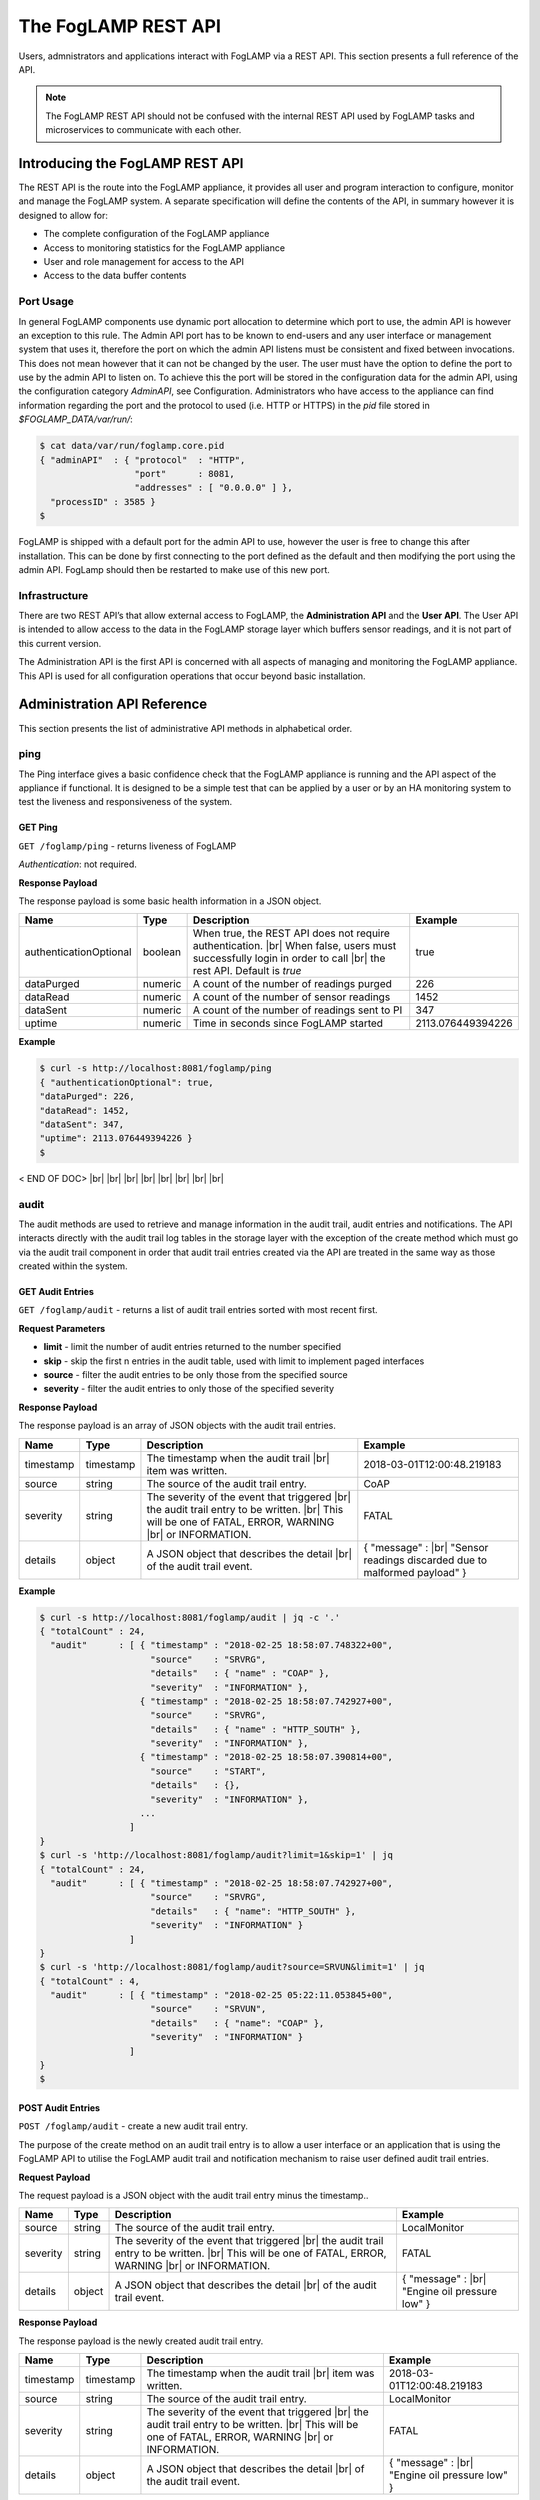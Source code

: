 .. REST API Guide
.. https://docs.google.com/document/d/1JJDP7g25SWerNVCxgff02qp9msHbqA9nt3RAFx8-Qng

.. |br| raw:: html

   <br />

.. Images


.. Links


.. =============================================


********************
The FogLAMP REST API
********************

Users, admnistrators and applications interact with FogLAMP via a REST API. This section presents a full reference of the API.

.. note:: The FogLAMP REST API should not be confused with the internal REST API used by FogLAMP tasks and microservices to communicate with each other.


Introducing the FogLAMP REST API
================================

The REST API is the route into the FogLAMP appliance, it provides all user and program interaction to configure, monitor and manage the FogLAMP system. A separate specification will define the contents of the API, in summary however it is designed to allow for: 

- The complete configuration of the FogLAMP appliance
- Access to monitoring statistics for the FogLAMP appliance
- User and role management for access to the API
- Access to the data buffer contents


Port Usage
----------

In general FogLAMP components use dynamic port allocation to determine which port to use, the admin API is however an exception to this rule. The Admin API port has to be known to end-users and any user interface or management system that uses it, therefore the port on which the admin API listens must be consistent and fixed between invocations. This does not mean however that it can not be changed by the user. The user must have the option to define the port to use by the admin API to listen on. To achieve this the port will be stored in the configuration data for the admin API, using the configuration category *AdminAPI*, see Configuration. Administrators who have access to the appliance can find information regarding the port and the protocol to used (i.e. HTTP or HTTPS) in the *pid* file stored in *$FOGLAMP_DATA/var/run/*:

.. code-block:: console

  $ cat data/var/run/foglamp.core.pid
  { "adminAPI"  : { "protocol"  : "HTTP",
                    "port"      : 8081,
                    "addresses" : [ "0.0.0.0" ] },
    "processID" : 3585 }
  $


FogLAMP is shipped with a default port for the admin API to use, however the user is free to change this after installation. This can be done by first connecting to the port defined as the default and then modifying the port using the admin API. FogLamp should then be restarted to make use of this new port.


Infrastructure
--------------

There are two REST API’s that allow external access to FogLAMP, the **Administration API** and the **User API**. The User API is intended to allow access to the data in the FogLAMP storage layer which buffers sensor readings, and it is not part of this current version.

The Administration API is the first API is concerned with all aspects of managing and monitoring the FogLAMP appliance. This API is used for all configuration operations that occur beyond basic installation.


Administration API Reference
============================

This section presents the list of administrative API methods in alphabetical order.


ping
----

The Ping interface gives a basic confidence check that the FogLAMP appliance is running and the API aspect of the appliance if functional. It is designed to be a simple test that can  be applied by a user or by an HA monitoring system to test the liveness and responsiveness of the system.


GET Ping
~~~~~~~~

``GET /foglamp/ping`` - returns liveness of FogLAMP

*Authentication*: not required.


**Response Payload**

The response payload is some basic health information in a JSON object.

+------------------------+---------+-----------------------------------------------------------------+-------------------+
| Name                   | Type    | Description                                                     | Example           |
+========================+=========+=================================================================+===================+
| authenticationOptional | boolean | When true, the REST API does not require authentication. |br|   | true              |
|                        |         | When false, users must successfully login in order to call |br| |                   |
|                        |         | the rest API. Default is *true*                                 |                   |
+------------------------+---------+-----------------------------------------------------------------+-------------------+
| dataPurged             | numeric | A count of the number of readings purged                        | 226               |
+------------------------+---------+-----------------------------------------------------------------+-------------------+
| dataRead               | numeric | A count of the number of sensor readings                        | 1452              |
+------------------------+---------+-----------------------------------------------------------------+-------------------+
| dataSent               | numeric | A count of the number of readings sent to PI                    | 347               |
+------------------------+---------+-----------------------------------------------------------------+-------------------+
| uptime                 | numeric | Time in seconds since FogLAMP started                           | 2113.076449394226 |
+------------------------+---------+-----------------------------------------------------------------+-------------------+


**Example**

.. code-block:: console

  $ curl -s http://localhost:8081/foglamp/ping
  { "authenticationOptional": true,
  "dataPurged": 226,
  "dataRead": 1452,
  "dataSent": 347,
  "uptime": 2113.076449394226 }
  $


< END OF DOC> |br| |br| |br| |br| |br| |br| |br| |br|        


























audit
-----

The audit methods are used to retrieve and manage information in the audit trail, audit entries and notifications. The API interacts directly with the audit trail log tables in the storage layer with the exception of the create method which must go via the audit trail component in order that audit trail entries created via the API are treated in the same way as those created within the system.


GET Audit Entries
~~~~~~~~~~~~~~~~~

``GET /foglamp/audit`` - returns a list of audit trail entries sorted with most recent first.

**Request Parameters**

- **limit** - limit the number of audit entries returned to the number specified
- **skip** - skip the first n entries in the audit table, used with limit to implement paged interfaces
- **source** - filter the audit entries to be only those from the specified source
- **severity** - filter the audit entries to only those of the specified severity


**Response Payload**

The response payload is an array of JSON objects with the audit trail entries.

+-----------+-----------+------------------------------------------------+--------------------------------------------------------+
| Name      | Type      | Description                                    | Example                                                |
+===========+===========+================================================+========================================================+
| timestamp | timestamp | The timestamp when the audit trail |br|        | 2018-03-01T12:00:48.219183                             |
|           |           | item was written.                              |                                                        |
+-----------+-----------+------------------------------------------------+--------------------------------------------------------+
| source    | string    | The source of the audit trail entry.           | CoAP                                                   |
+-----------+-----------+------------------------------------------------+--------------------------------------------------------+
| severity  | string    | The severity of the event that triggered |br|  | FATAL                                                  |
|           |           | the audit trail entry to be written. |br|      |                                                        |
|           |           | This will be one of FATAL, ERROR, WARNING |br| |                                                        |
|           |           | or INFORMATION.                                |                                                        |
+-----------+-----------+------------------------------------------------+--------------------------------------------------------+
| details   | object    | A JSON object that describes the detail |br|   | { "message" : |br|                                     |
|           |           | of the audit trail event.                      | "Sensor readings discarded due to malformed payload" } |
+-----------+-----------+------------------------------------------------+--------------------------------------------------------+


**Example**

.. code-block:: console

  $ curl -s http://localhost:8081/foglamp/audit | jq -c '.'
  { "totalCount" : 24,
    "audit"      : [ { "timestamp" : "2018-02-25 18:58:07.748322+00",
                       "source"    : "SRVRG",
                       "details"   : { "name" : "COAP" },
                       "severity"  : "INFORMATION" },
                     { "timestamp" : "2018-02-25 18:58:07.742927+00",
                       "source"    : "SRVRG",
                       "details"   : { "name" : "HTTP_SOUTH" },
                       "severity"  : "INFORMATION" },
                     { "timestamp" : "2018-02-25 18:58:07.390814+00",
                       "source"    : "START",
                       "details"   : {},
                       "severity"  : "INFORMATION" },
                     ...
                   ]
  }
  $ curl -s 'http://localhost:8081/foglamp/audit?limit=1&skip=1' | jq
  { "totalCount" : 24,
    "audit"      : [ { "timestamp" : "2018-02-25 18:58:07.742927+00",
                       "source"    : "SRVRG",
                       "details"   : { "name": "HTTP_SOUTH" },
                       "severity"  : "INFORMATION" }
                   ]
  }
  $ curl -s 'http://localhost:8081/foglamp/audit?source=SRVUN&limit=1' | jq
  { "totalCount" : 4,
    "audit"      : [ { "timestamp" : "2018-02-25 05:22:11.053845+00",
                       "source"    : "SRVUN",
                       "details"   : { "name": "COAP" },
                       "severity"  : "INFORMATION" }
                   ]
  }
  $


POST Audit Entries
~~~~~~~~~~~~~~~~~~

``POST /foglamp/audit`` - create a new audit trail entry.

The purpose of the create method on an audit trail entry is to allow a user interface or an application that is using the FogLAMP API to utilise the FogLAMP audit trail and notification mechanism to raise user defined audit trail entries.


**Request Payload**

The request payload is a JSON object with the audit trail entry minus the timestamp..

+-----------+-----------+------------------------------------------------+-----------------------------+
| Name      | Type      | Description                                    | Example                     |
+===========+===========+================================================+=============================+
| source    | string    | The source of the audit trail entry.           | LocalMonitor                |
+-----------+-----------+------------------------------------------------+-----------------------------+
| severity  | string    | The severity of the event that triggered |br|  | FATAL                       |
|           |           | the audit trail entry to be written. |br|      |                             |
|           |           | This will be one of FATAL, ERROR, WARNING |br| |                             |
|           |           | or INFORMATION.                                |                             |
+-----------+-----------+------------------------------------------------+-----------------------------+
| details   | object    | A JSON object that describes the detail |br|   | { "message" : |br|          |
|           |           | of the audit trail event.                      | "Engine oil pressure low" } |
+-----------+-----------+------------------------------------------------+-----------------------------+


**Response Payload**

The response payload is the newly created audit trail entry.

+-----------+-----------+------------------------------------------------+-----------------------------+
| Name      | Type      | Description                                    | Example                     |
+===========+===========+================================================+=============================+
| timestamp | timestamp | The timestamp when the audit trail |br|        | 2018-03-01T12:00:48.219183  |
|           |           | item was written.                              |                             |
+-----------+-----------+------------------------------------------------+-----------------------------+
| source    | string    | The source of the audit trail entry.           | LocalMonitor                |
+-----------+-----------+------------------------------------------------+-----------------------------+
| severity  | string    | The severity of the event that triggered |br|  | FATAL                       |
|           |           | the audit trail entry to be written. |br|      |                             |
|           |           | This will be one of FATAL, ERROR, WARNING |br| |                             |
|           |           | or INFORMATION.                                |                             |
+-----------+-----------+------------------------------------------------+-----------------------------+
| details   | object    | A JSON object that describes the detail |br|   | { "message" : |br|          |
|           |           | of the audit trail event.                      | "Engine oil pressure low" } |
+-----------+-----------+------------------------------------------------+-----------------------------+


**Example**

.. code-block:: console

  $


category
--------

The Category interface is part of the Configuration Management for FogLAMP. The configuration REST API interacts with the configuration manager to create, retrieve, update and delete the configuration categories and values. Specifically all updates must go via the management layer as this is used to trigger the notifications to the components that have registered interest in configuration categories. This is the means by which the dynamic reconfiguration of FogLAMP is achieved.


POST Category
~~~~~~~~~~~~~

``POST /foglamp/category`` - creates a new category


**Request Payload**

A JSON object that defines the category.

+---------------------+--------+------------------------------------------------+-----------------------------+
| Name                | Type   | Description                                    | Example                     |
+=====================+========+================================================+=============================+
| key                 | string | The key that identifies the category. |br|     |                             |
|                     |        | If the key already exists as a category |br|   |                             |
|                     |        | then the contents of this request |br|         |                             |
|                     |        | is merged with the data stored.                |                             |
+---------------------+--------+------------------------------------------------+-----------------------------+
| description         | string | The severity of the event that triggered |br|  | FATAL                       |
|                     |        | the audit trail entry to be written. |br|      |                             |
|                     |        | This will be one of FATAL, ERROR, WARNING |br| |                             |
|                     |        | or INFORMATION.                                |                             |
+---------------------+--------+------------------------------------------------+-----------------------------+
| items               | array  | A JSON object that describes the detail |br|   | { "message" : |br|          |
+---------------------+--------+------------------------------------------------+-----------------------------+
| items[].name        | string | A JSON object that describes the detail |br|   | { "message" : |br|          |
+---------------------+--------+------------------------------------------------+-----------------------------+
| items[].description | string | A JSON object that describes the detail |br|   | { "message" : |br|          |
+---------------------+--------+------------------------------------------------+-----------------------------+
| items[].type        | string | A JSON object that describes the detail |br|   | { "message" : |br|          |
+---------------------+--------+------------------------------------------------+-----------------------------+
| items[].default     | string | A JSON object that describes the detail |br|   | { "message" : |br|          |
+---------------------+--------+------------------------------------------------+-----------------------------+








User API Reference
==================

This section presents the list of user API methods in alphabetical order.



